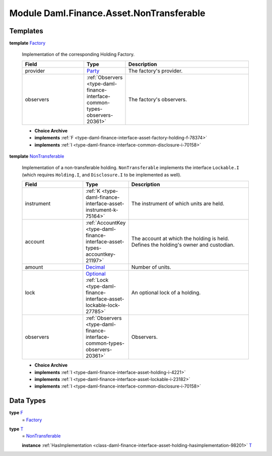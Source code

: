 .. Copyright (c) 2022 Digital Asset (Switzerland) GmbH and/or its affiliates. All rights reserved.
.. SPDX-License-Identifier: Apache-2.0

.. _module-daml-finance-asset-nontransferable-54395:

Module Daml.Finance.Asset.NonTransferable
=========================================

Templates
---------

.. _type-daml-finance-asset-nontransferable-factory-91184:

**template** `Factory <type-daml-finance-asset-nontransferable-factory-91184_>`_

  Implementation of the corresponding Holding Factory\.
  
  .. list-table::
     :widths: 15 10 30
     :header-rows: 1
  
     * - Field
       - Type
       - Description
     * - provider
       - `Party <https://docs.daml.com/daml/stdlib/Prelude.html#type-da-internal-lf-party-57932>`_
       - The factory's provider\.
     * - observers
       - :ref:`Observers <type-daml-finance-interface-common-types-observers-20361>`
       - The factory's observers\.
  
  + **Choice Archive**
    

  + **implements** :ref:`F <type-daml-finance-interface-asset-factory-holding-f-78374>`
  
  + **implements** :ref:`I <type-daml-finance-interface-common-disclosure-i-70158>`

.. _type-daml-finance-asset-nontransferable-nontransferable-14506:

**template** `NonTransferable <type-daml-finance-asset-nontransferable-nontransferable-14506_>`_

  Implementation of a non\-transferable holding\.
  ``NonTransferable`` implements the interface ``Lockable.I`` (which requires ``Holding.I``, and
  ``Disclosure.I`` to be implemented as well)\.
  
  .. list-table::
     :widths: 15 10 30
     :header-rows: 1
  
     * - Field
       - Type
       - Description
     * - instrument
       - :ref:`K <type-daml-finance-interface-asset-instrument-k-75164>`
       - The instrument of which units are held\.
     * - account
       - :ref:`AccountKey <type-daml-finance-interface-asset-types-accountkey-21197>`
       - The account at which the holding is held\. Defines the holding's owner and custodian\.
     * - amount
       - `Decimal <https://docs.daml.com/daml/stdlib/Prelude.html#type-ghc-types-decimal-18135>`_
       - Number of units\.
     * - lock
       - `Optional <https://docs.daml.com/daml/stdlib/Prelude.html#type-da-internal-prelude-optional-37153>`_ :ref:`Lock <type-daml-finance-interface-asset-lockable-lock-27785>`
       - An optional lock of a holding\.
     * - observers
       - :ref:`Observers <type-daml-finance-interface-common-types-observers-20361>`
       - Observers\.
  
  + **Choice Archive**
    

  + **implements** :ref:`I <type-daml-finance-interface-asset-holding-i-4221>`
  
  + **implements** :ref:`I <type-daml-finance-interface-asset-lockable-i-23182>`
  
  + **implements** :ref:`I <type-daml-finance-interface-common-disclosure-i-70158>`

Data Types
----------

.. _type-daml-finance-asset-nontransferable-f-27730:

**type** `F <type-daml-finance-asset-nontransferable-f-27730_>`_
  \= `Factory <type-daml-finance-asset-nontransferable-factory-91184_>`_

.. _type-daml-finance-asset-nontransferable-t-66900:

**type** `T <type-daml-finance-asset-nontransferable-t-66900_>`_
  \= `NonTransferable <type-daml-finance-asset-nontransferable-nontransferable-14506_>`_
  
  **instance** :ref:`HasImplementation <class-daml-finance-interface-asset-holding-hasimplementation-98201>` `T <type-daml-finance-asset-nontransferable-t-66900_>`_
